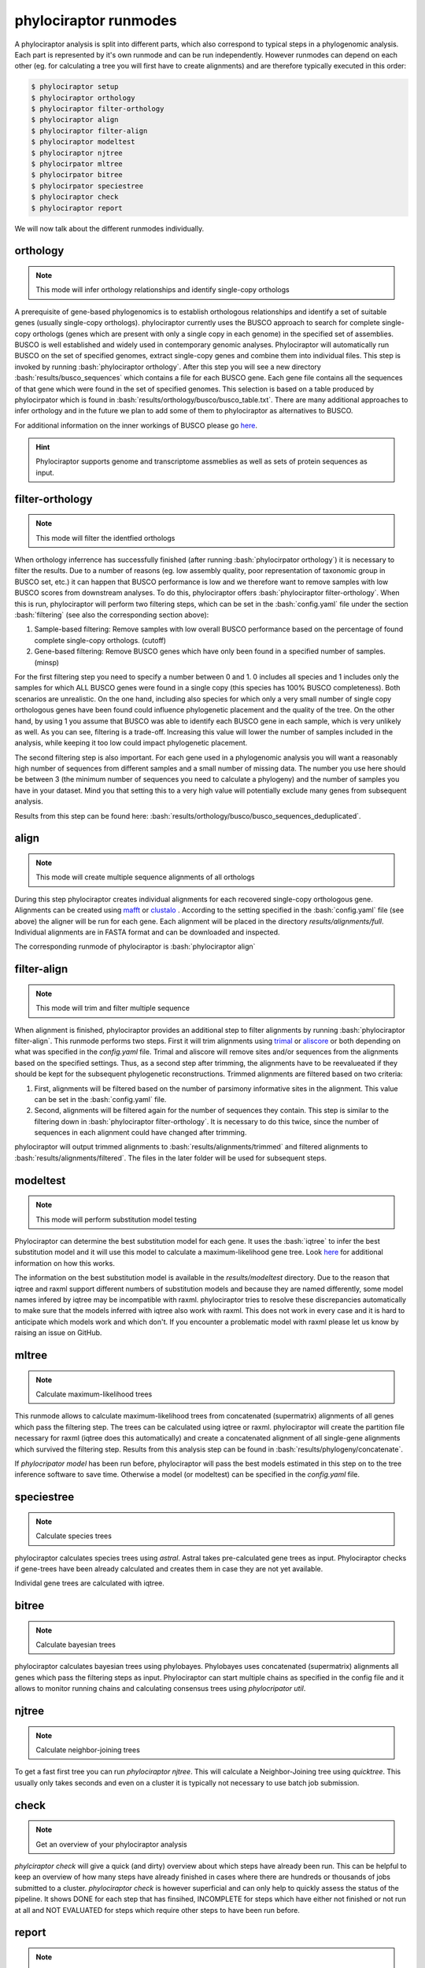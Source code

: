 .. role:: bash(code)
   :language: bash


.. _BUSCO: https://busco-archive.ezlab.org/
.. _YAML: https://en.wikipedia.org/wiki/YAML
.. _Augustus: http://bioinf.uni-greifswald.de/augustus/
.. _mafft: https://mafft.cbrc.jp/alignment/server/
.. _trimal: http://trimal.cgenomics.org/
.. _aliscore: https://bonn.leibniz-lib.de/en/research/research-centres-and-groups/aliscore
.. _raxml-ng: https://github.com/amkozlov/raxml-ng
.. _iqtree: http://www.iqtree.org/
.. _astral: https://github.com/smirarab/ASTRAL
.. _NCBI Genome Browser: https://www.ncbi.nlm.nih.gov/genome/browse#!/overview/
.. _biomartr: https://github.com/ropensci/biomartr
.. _quicktree: https://github.com/khowe/quicktree
.. _clustalo: http://www.clustal.org/omega/
 
======================
phylociraptor runmodes
======================

A phylociraptor analysis is split into different parts, which also correspond to typical steps in a phylogenomic analysis. Each part is represented by it's own runmode and can be run independently. However runmodes can depend on each other (eg. for calculating a tree you will first have to create alignments) and are therefore typically executed in this order:

.. code-block:: bash

	$ phylociraptor setup
	$ phylociraptor orthology
	$ phylociraptor filter-orthology
	$ phylociraptor align
	$ phylociraptor filter-align
	$ phylociraptor modeltest
	$ phylociraptor njtree
        $ phylocirpator mltree
        $ phylocirpator bitree
        $ phylocirpator speciestree
	$ phylociraptor check
	$ phylociraptor report

We will now talk about the different runmodes individually.


---------
orthology
---------

.. note::

   This mode will infer orthology relationships and identify single-copy orthologs

A prerequisite of gene-based phylogenomics is to establish orthologous relationships and identify a set of suitable genes (usually single-copy orthologs). phylociraptor currently uses the BUSCO approach to search for complete single-copy orthologs (genes which are present with only a single copy in each genome) in the specified set of assemblies. BUSCO is well established and widely used in contemporary genomic analyses. Phylociraptor will automatically run BUSCO on the set of specified genomes, extract single-copy genes and combine them into individual files. This step is invoked by running :bash:`phylociraptor orthology`.  
After this step you will see a new directory :bash:`results/busco_sequences` which contains a file for each BUSCO gene. Each gene file contains all the sequences of that gene which were found in the set of specified genomes. This selection is based on a table produced by phylocirpator which is found in :bash:`results/orthology/busco/busco_table.txt`. 
There are many additional approaches to infer orthology and in the future we plan to add some of them to phylociraptor as alternatives to BUSCO.

For additional information on the inner workings of BUSCO please go `here <https://busco-archive.ezlab.org/>`_.

.. hint::

   Phylociraptor supports genome and transcriptome assmeblies as well as sets of protein sequences  as input.

----------------
filter-orthology
----------------

.. note::

   This mode will filter the identfied orthologs

When orthology inferrence has successfully finished (after running :bash:`phylocirpator orthology`) it is necessary to filter the results. Due to a number of reasons (eg. low assembly quality, poor representation of taxonomic group in BUSCO set, etc.) it can happen that BUSCO performance is low and we therefore want to remove samples with low BUSCO scores from downstream analyses. To do this, phylociraptor offers :bash:`phylociraptor filter-orthology`. When this is run, phylociraptor will perform two filtering steps, which can be set in the :bash:`config.yaml` file under the section :bash:`filtering` (see also the corresponding section above):

1. Sample-based filtering: Remove samples with low overall BUSCO performance based on the percentage of found complete single-copy orthologs. (cutoff)
2. Gene-based filtering: Remove BUSCO genes which have only been found in a specified number of samples. (minsp) 

For the first filtering step you need to specify a number between 0 and 1. 0 includes all species and 1 includes only the samples for which ALL BUSCO genes were found in a single copy (this species has 100% BUSCO completeness). Both scenarios are unrealistic. On the one hand, including also species for which only a very small number of single copy orthologous genes have been found could influence phylogenetic placement and the quality of the tree. On the other hand, by using 1 you assume that BUSCO was able to identify each BUSCO gene in each sample, which is very unlikely as well.  
As you can see, filtering is a trade-off. Increasing this value will lower the number of samples included in the analysis, while keeping it too low could impact phylogenetic placement.  

The second filtering step is also important. For each gene used in a phylogenomic analysis you will want a reasonably high number of sequences from different samples and a small number of missing data. The number you use here should be between 3 (the minimum number of sequences you need to calculate a phylogeny) and the number of samples you have in your dataset. Mind you that setting this to a very high value will potentially exclude many genes from subsequent analysis.

Results from this step can be found here: :bash:`results/orthology/busco/busco_sequences_deduplicated`.

-----
align
-----


.. note::

   This mode will create multiple sequence alignments of all orthologs

During this step phylociraptor creates individual alignments for each recovered single-copy orthologous gene. Alignments can be created using `mafft`_  or `clustalo`_ . According to the setting specified in the :bash:`config.yaml` file (see above) the aligner will be run for each gene. Each alignment will be placed in the directory `results/alignments/full`. Individual alignments are in FASTA format and can be downloaded and inspected.

The corresponding runmode of phylociraptor is :bash:`phylociraptor align`

------------
filter-align
------------

.. note::

   This mode will trim and filter multiple sequence

When alignment is finished, phylociraptor provides an additional step to filter alignments by running :bash:`phylociraptor filter-align`. This runmode performs two steps. First it will trim alignments using `trimal`_ or `aliscore`_ or both depending on what was specified in the `config.yaml` file. Trimal and aliscore will remove sites and/or sequences from the alignments based on the specified settings. Thus, as a second step after trimming, the alignments have to be reevalueated if they should be kept for the subsequent phylogenetic reconstructions. Trimmed alignments are filtered based on two criteria:

1. First, alignments will be filtered based on the number of parsimony informative sites in the alignment. This value can be set in the :bash:`config.yaml` file.
2. Second, alignments will be filtered again for the number of sequences they contain. This step is similar to the filtering down in :bash:`phylociraptor filter-orthology`. It is necessary to do this twice, since the number of sequences in each alignment could have changed after trimming.

phylociraptor will output trimmed alignments to :bash:`results/alignments/trimmed` and filtered alignments to :bash:`results/alignments/filtered`. The files in the later folder will be used for subsequent steps.

---------
modeltest
---------

.. note::

   This mode will perform substitution model testing

Phylociraptor can determine the best substitution model for each gene. It uses the :bash:`iqtree` to infer the best substitution model and it will use this model to calculate a maximum-likelihood gene tree. Look `here <http://www.iqtree.org/doc/Tutorial#choosing-the-right-substitution-model>`_ for additional information on how this works. 

The information on the best substitution model is available in the `results/modeltest` directory. Due to the reason that iqtree and raxml support different numbers of substitution models and because they are named differently, some model names infered by iqtree may be incompatible with raxml.
phylociraptor tries to resolve these discrepancies automatically to make sure that the models inferred with iqtree also work with raxml. This does not work in every case and it is hard to anticipate which models work and which don't. If you encounter a problematic model with raxml please let us know by raising an issue on GitHub.

------
mltree
------

.. note::

   Calculate maximum-likelihood trees


This runmode allows to calculate maximum-likelihood trees from concatenated (supermatrix) alignments of all genes which pass the filtering step.
The trees can be calculated using iqtree or raxml. phylociraptor will create the partition file necessary for raxml (iqtree does this automatically) and create a concatenated alignment of all single-gene alignments which survived the filtering step. Results from this analysis step can be found in :bash:`results/phylogeny/concatenate`. 

If `phylocripator model` has been run before, phylociraptor will pass the best models estimated in this step on to the tree inference software to save time.
Otherwise a model (or modeltest) can be specified in the `config.yaml` file.

-----------
speciestree
-----------

.. note::

   Calculate species trees

phylociraptor calculates species trees using `astral`. Astral takes pre-calculated gene trees as input. Phylociraptor checks if gene-trees have been already calculated and creates them in case they are not yet available.

Individal gene trees are calculated with iqtree.

------
bitree
------

.. note::

   Calculate bayesian trees


phylociraptor calculates bayesian trees using phylobayes. Phylobayes uses concatenated (supermatrix) alignments all genes which pass the filtering steps as input.
Phylociraptor can start multiple chains as specified in the config file and it allows to monitor running chains and calculating consensus trees using `phylocripator util`.

------
njtree
------

.. note::

   Calculate neighbor-joining trees

To get a fast first tree you can run `phylociraptor njtree`. This will calculate a Neighbor-Joining tree using `quicktree`. This usually only takes seconds and even on a cluster it is typically not necessary to use batch job submission.

-----
check
-----

.. note::

   Get an overview of your phylociraptor analysis

`phylciraptor check` will give a quick (and dirty) overview about which steps have already been run. This can be helpful to keep an overview of how many steps have already finished in cases where there are hundreds or thousands of jobs submitted to a cluster. `phylociraptor check` is however superficial and can only help to quickly assess the status of the pipeline. It shows DONE for each step that has finsihed, INCOMPLETE for steps which have either not finished or not run at all and NOT EVALUATED for steps which require other steps to have been run before.

------
report
------

.. note::

   Create a report for your phylociraptor analysis

`phylociraptor report` will create an HTML report of the run. It includes statistics calculated during each step. It can be run after each step of phylociraptor and is intended to help to decide on meaningful setting for the next analysis steps.



